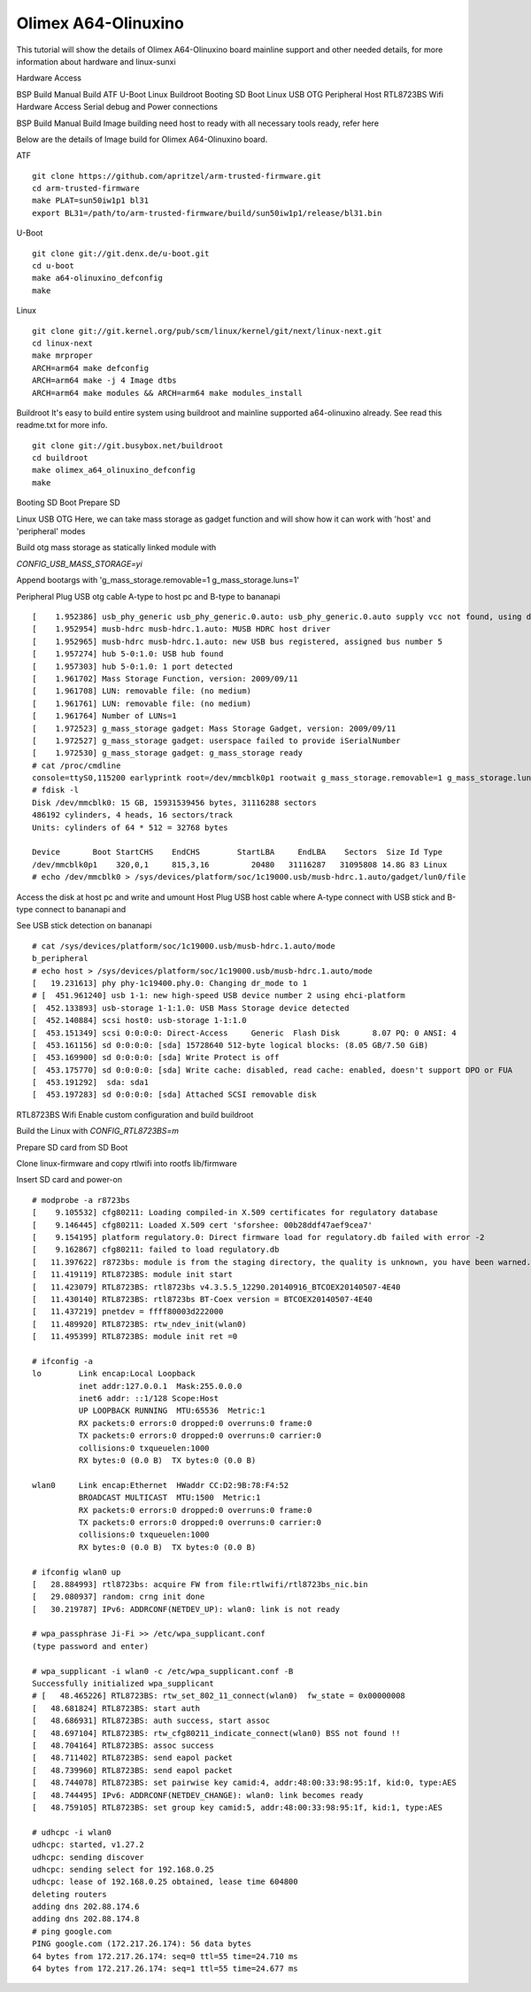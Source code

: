 Olimex A64-Olinuxino
=====================

This tutorial will show the details of Olimex A64-Olinuxino board mainline support and other needed details, for more information about hardware and linux-sunxi

Hardware Access

.. image:: /images/a64-olin.jpeg

BSP Build
Manual Build
ATF
U-Boot
Linux
Buildroot
Booting
SD Boot
Linux
USB OTG
Peripheral
Host
RTL8723BS Wifi
Hardware Access
Serial debug and Power connections



BSP Build
Manual Build
Image building need host to ready with all necessary tools ready, refer here

Below are the details of Image build for Olimex A64-Olinuxino board.

ATF

::

        git clone https://github.com/apritzel/arm-trusted-firmware.git
        cd arm-trusted-firmware
        make PLAT=sun50iw1p1 bl31
        export BL31=/path/to/arm-trusted-firmware/build/sun50iw1p1/release/bl31.bin
        
U-Boot

::

        git clone git://git.denx.de/u-boot.git
        cd u-boot
        make a64-olinuxino_defconfig
        make

Linux

::

        git clone git://git.kernel.org/pub/scm/linux/kernel/git/next/linux-next.git
        cd linux-next
        make mrproper
        ARCH=arm64 make defconfig
        ARCH=arm64 make -j 4 Image dtbs
        ARCH=arm64 make modules && ARCH=arm64 make modules_install

Buildroot
It's easy to build entire system using buildroot and mainline supported a64-olinuxino already. See read this readme.txt for more info.

::

        git clone git://git.busybox.net/buildroot
        cd buildroot
        make olimex_a64_olinuxino_defconfig
        make

Booting
SD Boot
Prepare SD

Linux
USB OTG
Here, we can take mass storage as gadget function and will show how it can work with 'host' and 'peripheral' modes

Build otg mass storage as statically linked module with

`CONFIG_USB_MASS_STORAGE=yi`

Append bootargs with 'g_mass_storage.removable=1 g_mass_storage.luns=1'

Peripheral
Plug USB otg cable A-type to host pc and B-type to bananapi

::

        [    1.952386] usb_phy_generic usb_phy_generic.0.auto: usb_phy_generic.0.auto supply vcc not found, using dummy regulator
        [    1.952954] musb-hdrc musb-hdrc.1.auto: MUSB HDRC host driver
        [    1.952965] musb-hdrc musb-hdrc.1.auto: new USB bus registered, assigned bus number 5
        [    1.957274] hub 5-0:1.0: USB hub found
        [    1.957303] hub 5-0:1.0: 1 port detected
        [    1.961702] Mass Storage Function, version: 2009/09/11
        [    1.961708] LUN: removable file: (no medium)
        [    1.961761] LUN: removable file: (no medium)
        [    1.961764] Number of LUNs=1
        [    1.972523] g_mass_storage gadget: Mass Storage Gadget, version: 2009/09/11
        [    1.972527] g_mass_storage gadget: userspace failed to provide iSerialNumber
        [    1.972530] g_mass_storage gadget: g_mass_storage ready
        # cat /proc/cmdline
        console=ttyS0,115200 earlyprintk root=/dev/mmcblk0p1 rootwait g_mass_storage.removable=1 g_mass_storage.luns=1
        # fdisk -l
        Disk /dev/mmcblk0: 15 GB, 15931539456 bytes, 31116288 sectors
        486192 cylinders, 4 heads, 16 sectors/track
        Units: cylinders of 64 * 512 = 32768 bytes

        Device       Boot StartCHS    EndCHS        StartLBA     EndLBA    Sectors  Size Id Type
        /dev/mmcblk0p1    320,0,1     815,3,16         20480   31116287   31095808 14.8G 83 Linux
        # echo /dev/mmcblk0 > /sys/devices/platform/soc/1c19000.usb/musb-hdrc.1.auto/gadget/lun0/file

Access the disk at host pc and write and umount
Host
Plug USB host cable where A-type connect with USB stick and B-type connect to bananapi and

See USB stick detection on bananapi

::

        # cat /sys/devices/platform/soc/1c19000.usb/musb-hdrc.1.auto/mode
        b_peripheral
        # echo host > /sys/devices/platform/soc/1c19000.usb/musb-hdrc.1.auto/mode
        [   19.231613] phy phy-1c19400.phy.0: Changing dr_mode to 1
        # [  451.961240] usb 1-1: new high-speed USB device number 2 using ehci-platform
        [  452.133893] usb-storage 1-1:1.0: USB Mass Storage device detected
        [  452.140884] scsi host0: usb-storage 1-1:1.0
        [  453.151349] scsi 0:0:0:0: Direct-Access     Generic  Flash Disk       8.07 PQ: 0 ANSI: 4
        [  453.161156] sd 0:0:0:0: [sda] 15728640 512-byte logical blocks: (8.05 GB/7.50 GiB)
        [  453.169900] sd 0:0:0:0: [sda] Write Protect is off
        [  453.175770] sd 0:0:0:0: [sda] Write cache: disabled, read cache: enabled, doesn't support DPO or FUA
        [  453.191292]  sda: sda1
        [  453.197283] sd 0:0:0:0: [sda] Attached SCSI removable disk
        
RTL8723BS Wifi
Enable custom configuration and build buildroot

Build the Linux with `CONFIG_RTL8723BS=m`

Prepare SD card from SD Boot

Clone linux-firmware and copy rtlwifi into rootfs lib/firmware

Insert SD card and power-on

::

        # modprobe -a r8723bs
        [    9.105532] cfg80211: Loading compiled-in X.509 certificates for regulatory database
        [    9.146445] cfg80211: Loaded X.509 cert 'sforshee: 00b28ddf47aef9cea7'
        [    9.154195] platform regulatory.0: Direct firmware load for regulatory.db failed with error -2
        [    9.162867] cfg80211: failed to load regulatory.db
        [   11.397622] r8723bs: module is from the staging directory, the quality is unknown, you have been warned.
        [   11.419119] RTL8723BS: module init start
        [   11.423079] RTL8723BS: rtl8723bs v4.3.5.5_12290.20140916_BTCOEX20140507-4E40
        [   11.430140] RTL8723BS: rtl8723bs BT-Coex version = BTCOEX20140507-4E40
        [   11.437219] pnetdev = ffff80003d222000
        [   11.489920] RTL8723BS: rtw_ndev_init(wlan0)
        [   11.495399] RTL8723BS: module init ret =0

        # ifconfig -a
        lo        Link encap:Local Loopback 
                  inet addr:127.0.0.1  Mask:255.0.0.0
                  inet6 addr: ::1/128 Scope:Host
                  UP LOOPBACK RUNNING  MTU:65536  Metric:1
                  RX packets:0 errors:0 dropped:0 overruns:0 frame:0
                  TX packets:0 errors:0 dropped:0 overruns:0 carrier:0
                  collisions:0 txqueuelen:1000
                  RX bytes:0 (0.0 B)  TX bytes:0 (0.0 B)

        wlan0     Link encap:Ethernet  HWaddr CC:D2:9B:78:F4:52 
                  BROADCAST MULTICAST  MTU:1500  Metric:1
                  RX packets:0 errors:0 dropped:0 overruns:0 frame:0
                  TX packets:0 errors:0 dropped:0 overruns:0 carrier:0
                  collisions:0 txqueuelen:1000
                  RX bytes:0 (0.0 B)  TX bytes:0 (0.0 B)

        # ifconfig wlan0 up
        [   28.884993] rtl8723bs: acquire FW from file:rtlwifi/rtl8723bs_nic.bin
        [   29.080937] random: crng init done
        [   30.219787] IPv6: ADDRCONF(NETDEV_UP): wlan0: link is not ready

        # wpa_passphrase Ji-Fi >> /etc/wpa_supplicant.conf
        (type password and enter)

        # wpa_supplicant -i wlan0 -c /etc/wpa_supplicant.conf -B
        Successfully initialized wpa_supplicant
        # [   48.465226] RTL8723BS: rtw_set_802_11_connect(wlan0)  fw_state = 0x00000008
        [   48.681824] RTL8723BS: start auth
        [   48.686931] RTL8723BS: auth success, start assoc
        [   48.697104] RTL8723BS: rtw_cfg80211_indicate_connect(wlan0) BSS not found !!
        [   48.704164] RTL8723BS: assoc success
        [   48.711402] RTL8723BS: send eapol packet
        [   48.739960] RTL8723BS: send eapol packet
        [   48.744078] RTL8723BS: set pairwise key camid:4, addr:48:00:33:98:95:1f, kid:0, type:AES
        [   48.744495] IPv6: ADDRCONF(NETDEV_CHANGE): wlan0: link becomes ready
        [   48.759105] RTL8723BS: set group key camid:5, addr:48:00:33:98:95:1f, kid:1, type:AES

        # udhcpc -i wlan0
        udhcpc: started, v1.27.2
        udhcpc: sending discover
        udhcpc: sending select for 192.168.0.25
        udhcpc: lease of 192.168.0.25 obtained, lease time 604800
        deleting routers
        adding dns 202.88.174.6
        adding dns 202.88.174.8
        # ping google.com
        PING google.com (172.217.26.174): 56 data bytes
        64 bytes from 172.217.26.174: seq=0 ttl=55 time=24.710 ms
        64 bytes from 172.217.26.174: seq=1 ttl=55 time=24.677 ms
